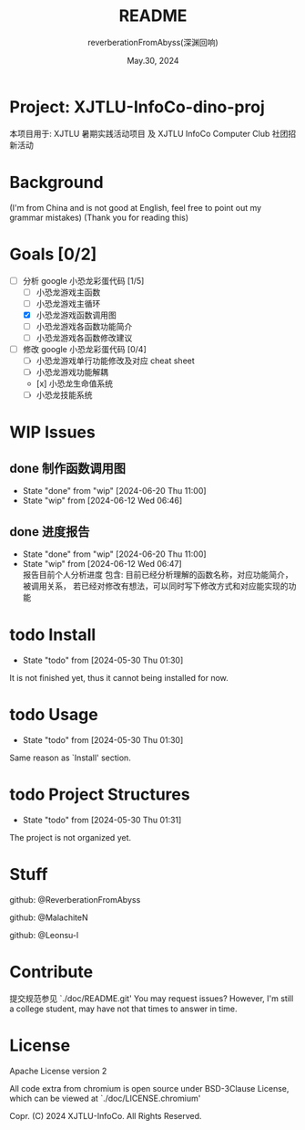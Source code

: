 # -*- org-mode: -*-
#+title: README
#+author: reverberationFromAbyss(深渊回响)
#+email: no email provided
#+date: May.30, 2024

#+options: toc:2

#+seq_todo: todo(t@) feature(F@) issue(i!/@) wip(w@) fixme(f!/@) knwon(k!/@) | done(d!) canceled(c!/@) abort(a!/@)

* Project: XJTLU-InfoCo-dino-proj
本项目用于: XJTLU 暑期实践活动项目 及 XJTLU InfoCo Computer Club 社团招新活动

#+TOC: tables

* Background

(I'm from China and is not good at English, feel free to point out my grammar mistakes)
(Thank you for reading this)

* Goals [0/2]
+ [-] 分析 google 小恐龙彩蛋代码 [1/5]
  - [ ] 小恐龙游戏主函数
  - [ ] 小恐龙游戏主循环
  - [X] 小恐龙游戏函数调用图
  - [ ] 小恐龙游戏各函数功能简介
  - [ ] 小恐龙游戏各函数修改建议
+ [-] 修改 google 小恐龙彩蛋代码 [0/4]
  - [ ] 小恐龙游戏单行功能修改及对应 cheat sheet
  - [ ] 小恐龙游戏功能解耦
  - [x] 小恐龙生命值系统
  - [-] 小恐龙技能系统

* WIP Issues
** done 制作函数调用图
CLOSED: [2024-06-20 Thu 11:00]
- State "done"       from "wip"        [2024-06-20 Thu 11:00]
- State "wip"        from              [2024-06-12 Wed 06:46]
** done 进度报告
CLOSED: [2024-06-20 Thu 11:00] DEADLINE: <2024-06-20 Thu> SCHEDULED: <2024-06-15 Sat>
- State "done"       from "wip"        [2024-06-20 Thu 11:00]
- State "wip"        from              [2024-06-12 Wed 06:47] \\
  报告目前个人分析进度
  包含:
  目前已经分析理解的函数名称，对应功能简介，被调用关系，
  若已经对修改有想法，可以同时写下修改方式和对应能实现的功能
# split

* todo Install
- State "todo"       from              [2024-05-30 Thu 01:30]
It is not finished yet,
thus it cannot being installed for now.
# split

* todo Usage
- State "todo"       from              [2024-05-30 Thu 01:30]
Same reason as `Install' section.
# split

* todo Project Structures
- State "todo"       from              [2024-05-30 Thu 01:31]
The project is not organized yet.
# split

* Stuff
github: @ReverberationFromAbyss

github: @MalachiteN

github: @Leonsu-l
# split

* Contribute
提交规范参见 `./doc/README.git'
You may request issues?
However, I'm still a college student, may have not that times to answer in time.
# split

* License
Apache License version 2

All code extra from chromium is open source under BSD-3Clause License, which can be viewed at `./doc/LICENSE.chromium'

Copr. (C) 2024 XJTLU-InfoCo. All Rights Reserved.
